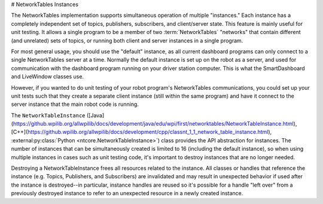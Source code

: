 # NetworkTables Instances

The NetworkTables implementation supports simultaneous operation of multiple "instances." Each instance has a completely independent set of topics, publishers, subscribers, and client/server state. This feature is mainly useful for unit testing. It allows a single program to be a member of two :term:`NetworkTables` "networks" that contain different (and unrelated) sets of topics, or running both client and server instances in a single program.

For most general usage, you should use the "default" instance, as all current dashboard programs can only connect to a single NetworkTables server at a time. Normally the default instance is set up on the robot as a server, and used for communication with the dashboard program running on your driver station computer. This is what the SmartDashboard and LiveWindow classes use.

However, if you wanted to do unit testing of your robot program's NetworkTables communications, you could set up your unit tests such that they create a separate client instance (still within the same program) and have it connect to the server instance that the main robot code is running.

The ``NetworkTableInstance`` ([Java](https://github.wpilib.org/allwpilib/docs/development/java/edu/wpi/first/networktables/NetworkTableInstance.html), [C++](https://github.wpilib.org/allwpilib/docs/development/cpp/classnt_1_1_network_table_instance.html), :external:py:class:`Python <ntcore.NetworkTableInstance>`) class provides the API abstraction for instances. The number of instances that can be simultaneously created is limited to 16 (including the default instance), so when using multiple instances in cases such as unit testing code, it's important to destroy instances that are no longer needed.

Destroying a NetworkTableInstance frees all resources related to the instance. All classes or handles that reference the instance (e.g. Topics, Publishers, and Subscribers) are invalidated and may result in unexpected behavior if used after the instance is destroyed--in particular, instance handles are reused so it's possible for a handle "left over" from a previously destroyed instance to refer to an unexpected resource in a newly created instance.

.. tab-set::

    .. tab-item:: Java
     :sync: Java

        ```java
        // get the default NetworkTable instance
        NetworkTableInstance defaultInst = NetworkTableInstance.getDefault();
                // create a NetworkTable instance
        NetworkTableInstance inst = NetworkTableInstance.create();
                // destroy a NetworkTable instance
        inst.close();
        ```

    .. tab-item:: C++
     :sync: C++

        ```c++
        // get the default NetworkTable instance
        nt::NetworkTableInstance defaultInst = nt::NetworkTableInstance::GetDefault();
                // create a NetworkTable instance
        nt::NetworkTableInstance inst = nt::NetworkTableInstance::Create();
                // destroy a NetworkTable instance; NetworkTableInstance objects are not RAII
        nt::NetworkTableInstance::Destroy(inst);
        ```

    .. tab-item:: C++ (Handle-based)
     :sync: C++ (Handle-based)

        ```c++
        // get the default NetworkTable instance
        NT_Instance defaultInst = nt::GetDefaultInstance();
                // create a NetworkTable instance
        NT_Instance inst = nt::CreateInstance();
                // destroy a NetworkTable instance
        nt::DestroyInstance(inst);
        ```

    .. tab-item:: C
       :sync: C

        ```c
        // get the default NetworkTable instance
        NT_Instance defaultInst = NT_GetDefaultInstance();
                // create a NetworkTable instance
        NT_Instance inst = NT_CreateInstance();
                // destroy a NetworkTable instance
        NT_DestroyInstance(inst);
        ```

    .. tab-item:: Python
     :sync: Python


        ```python
        import ntcore
                # get the default NetworkTable instance
        defaultInst = ntcore.NetworkTableInstance.getDefault()
                # create a NetworkTable instance
        inst = ntcore.NetworkTableInstance.create()
                # destroy a NetworkTable instance
        ntcore.NetworkTableInstance.destroy(inst)
        ```

